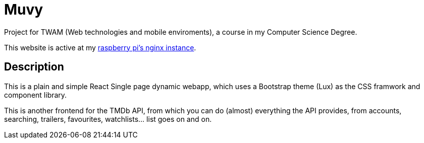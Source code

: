 = Muvy

Project for TWAM (Web technologies and mobile enviroments), a course in my Computer Science Degree.

This website is active at my https://muvy.catkinkitkat.duckdns.org/[raspberry pi's nginx instance^].

== Description

This is a plain and simple React Single page dynamic webapp, which uses a Bootstrap theme (Lux) as the CSS framwork and component library.

This is another frontend for the TMDb API, from which you can do (almost) everything the API provides, from accounts, searching, trailers, favourites, watchlists... list goes on and on.
